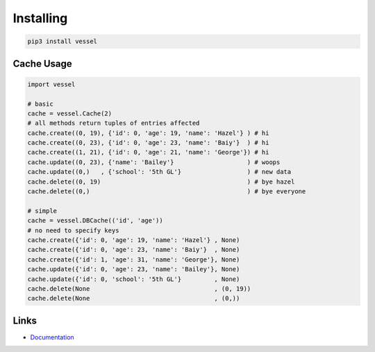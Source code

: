 Installing
==========

.. code-block:: bash

  pip3 install vessel

Cache Usage
-----------

.. code-block:: py

  import vessel

  # basic
  cache = vessel.Cache(2)
  # all methods return tuples of entries affected
  cache.create((0, 19), {'id': 0, 'age': 19, 'name': 'Hazel'} ) # hi
  cache.create((0, 23), {'id': 0, 'age': 23, 'name': 'Baiy'}  ) # hi
  cache.create((1, 21), {'id': 0, 'age': 21, 'name': 'George'}) # hi
  cache.update((0, 23), {'name': 'Bailey'}                    ) # woops
  cache.update((0,)   , {'school': '5th GL'}                  ) # new data
  cache.delete((0, 19)                                        ) # bye hazel
  cache.delete((0,)                                           ) # bye everyone

  # simple
  cache = vessel.DBCache(('id', 'age'))
  # no need to specify keys
  cache.create({'id': 0, 'age': 19, 'name': 'Hazel'} , None)
  cache.create({'id': 0, 'age': 23, 'name': 'Baiy'}  , None)
  cache.create({'id': 1, 'age': 31, 'name': 'George'}, None)
  cache.update({'id': 0, 'age': 23, 'name': 'Bailey'}, None)
  cache.update({'id': 0, 'school': '5th GL'}         , None)
  cache.delete(None                                  , (0, 19))
  cache.delete(None                                  , (0,))

Links
-----

- `Documentation <https://vessel.readthedocs.io/en/compat>`_

